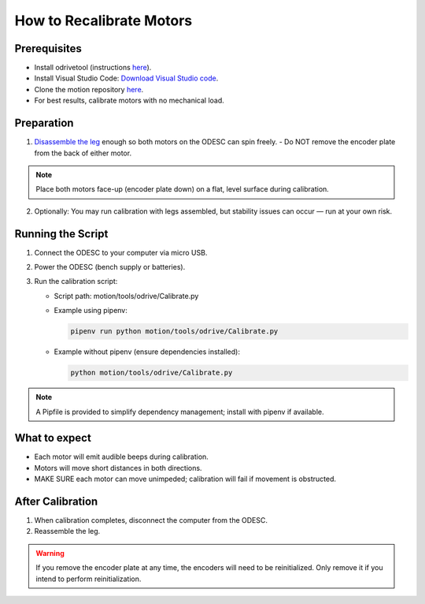 How to Recalibrate Motors
=========================

Prerequisites
-------------

- Install odrivetool (instructions `here <https://docs.odriverobotics.com/v/latest/interfaces/odrivetool.html#installation>`__).
- Install Visual Studio Code: `Download Visual Studio code <https://code.visualstudio.com/download>`__.
- Clone the motion repository `here <https://github.com/RAMBotsCSU/motion>`__.
- For best results, calibrate motors with no mechanical load.

Preparation
-----------

1. `Disassemble the leg <https://rambots-documentation.readthedocs.io/en/latest/leg_disassembly.html>`__ enough so both motors on the ODESC can spin freely.
   - Do NOT remove the encoder plate from the back of either motor.

.. note::
   Place both motors face-up (encoder plate down) on a flat, level surface during calibration.

2. Optionally: You may run calibration with legs assembled, but stability issues can occur — run at your own risk.

Running the Script
------------------

1. Connect the ODESC to your computer via micro USB.
2. Power the ODESC (bench supply or batteries).
3. Run the calibration script:

   - Script path: motion/tools/odrive/Calibrate.py
   
   - Example using pipenv:

     .. code-block:: console

        pipenv run python motion/tools/odrive/Calibrate.py

   - Example without pipenv (ensure dependencies installed):

     .. code-block:: console

        python motion/tools/odrive/Calibrate.py

.. note::
   A Pipfile is provided to simplify dependency management; install with pipenv if available.

What to expect
--------------

- Each motor will emit audible beeps during calibration.
- Motors will move short distances in both directions.
- MAKE SURE each motor can move unimpeded; calibration will fail if movement is obstructed.

After Calibration
-----------------

1. When calibration completes, disconnect the computer from the ODESC.
2. Reassemble the leg.

.. warning::
   If you remove the encoder plate at any time, the encoders will need to be reinitialized. Only remove it if you intend to perform reinitialization.
